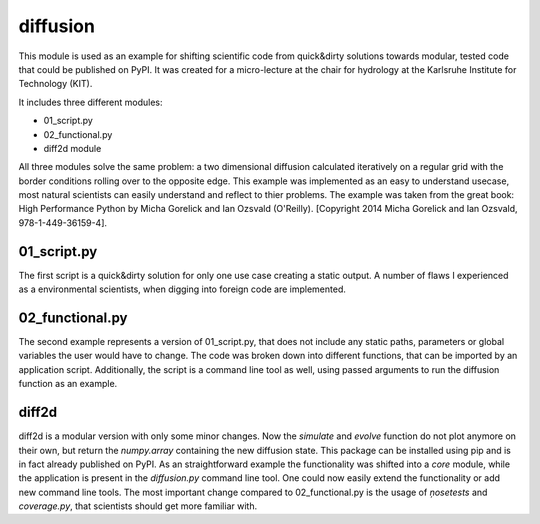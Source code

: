 diffusion
=========

This module is used as an example for shifting scientific code from quick&dirty solutions towards modular, tested
code that could be published on PyPI. It was created for a micro-lecture at the chair for hydrology at the
Karlsruhe Institute for Technology (KIT).

It includes three different modules:

- 01_script.py
- 02_functional.py
- diff2d module

All three modules solve the same problem: a two dimensional diffusion calculated iteratively on a regular grid
with the border conditions rolling over to the opposite edge.
This example was implemented as an easy to understand usecase, most natural scientists can easily understand and
reflect to thier problems.
The example was taken from the great book: High Performance Python by Micha Gorelick and Ian Ozsvald (O'Reilly).
[Copyright 2014 Micha Gorelick and Ian Ozsvald, 978-1-449-36159-4].

01_script.py
~~~~~~~~~~~~

The first script is a quick&dirty solution for only one use case creating a static output.
A number of flaws I experienced as a environmental scientists, when digging into foreign code are implemented.


02_functional.py
~~~~~~~~~~~~~~~~

The second example represents a version of 01_script.py, that does not include any static paths, parameters or
global variables the user would have to change. The code was broken down into different functions, that can
be imported by an application script. Additionally, the script is a command line tool as well, using passed
arguments to run the diffusion function as an example.

diff2d
~~~~~~

diff2d is a modular version with only some minor changes. Now the `simulate` and `evolve` function do not
plot anymore on their own, but return the `numpy.array` containing the new diffusion state.
This package can be installed using pip and is in fact already published on PyPI. As an straightforward example
the functionality was shifted into a `core` module, while the application is present in the `diffusion.py`
command line tool. One could now easily extend the functionality or add new command line tools.
The most important change compared to 02_functional.py is the usage of `ņosetests` and `coverage.py`, that
scientists should get more familiar with.